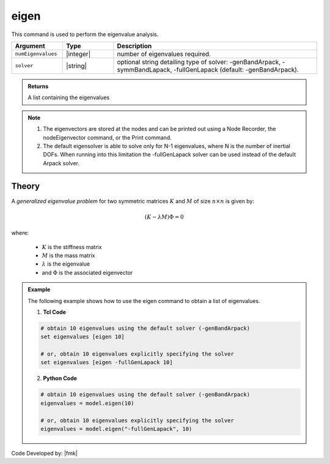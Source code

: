 .. _eigen:

eigen
*****

This command is used to perform the eigenvalue analysis.

.. function:: eigen <$solver> $numEigenvalues

.. csv-table:: 
   :header: "Argument", "Type", "Description"
   :widths: 10, 10, 40
   
   ``numEigenvalues``, |integer|, number of eigenvalues required.
   ``solver``, |string|, "optional string detailing type of solver: -genBandArpack, -symmBandLapack, -fullGenLapack (default: -genBandArpack)."

.. admonition:: Returns
   
   A list containing the eigenvalues


.. note::

   1.  The eigenvectors are stored at the nodes and can be printed out using a Node Recorder, the nodeEigenvector command, or the Print command.
   2.  The default eigensolver is able to solve only for N-1 eigenvalues, where N is the number of inertial DOFs. When running into this limitation the -fullGenLapack solver can be used instead of the default Arpack solver.

Theory
^^^^^^

|  A *generalized eigenvalue problem* for two symmetric matrices :math:`K` and :math:`M` of size :math:`n \times n` is given by:

.. math::
   \left (K - \lambda M \right ) \Phi = 0

|  where:
   
   *  :math:`K` is the stiffness matrix
   *  :math:`M` is the mass matrix
   *  :math:`\lambda` is the eigenvalue
   *  and :math:`\Phi` is the associated eigenvector

.. admonition:: Example
   
   The following example shows how to use the eigen command to obtain a list of eigenvalues.

   1. **Tcl Code**
   
   .. code:: tcl

      # obtain 10 eigenvalues using the default solver (-genBandArpack)
      set eigenvalues [eigen 10]
      
      # or, obtain 10 eigenvalues explicitly specifying the solver
      set eigenvalues [eigen -fullGenLapack 10]

   2. **Python Code**

   .. code:: python

      # obtain 10 eigenvalues using the default solver (-genBandArpack)
      eigenvalues = model.eigen(10)
      
      # or, obtain 10 eigenvalues explicitly specifying the solver
      eigenvalues = model.eigen("-fullGenLapack", 10)

Code Developed by: |fmk|
